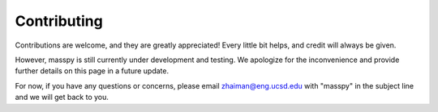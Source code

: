 ============
Contributing
============

Contributions are welcome, and they are greatly appreciated! Every little bit
helps, and credit will always be given.

However, masspy is still currently under development and testing. We apologize
for the inconvenience and provide further details on this page in a
future update.

For now, if you have any questions or concerns, please email
zhaiman@eng.ucsd.edu with "masspy" in the subject line and we will get back to
you.
